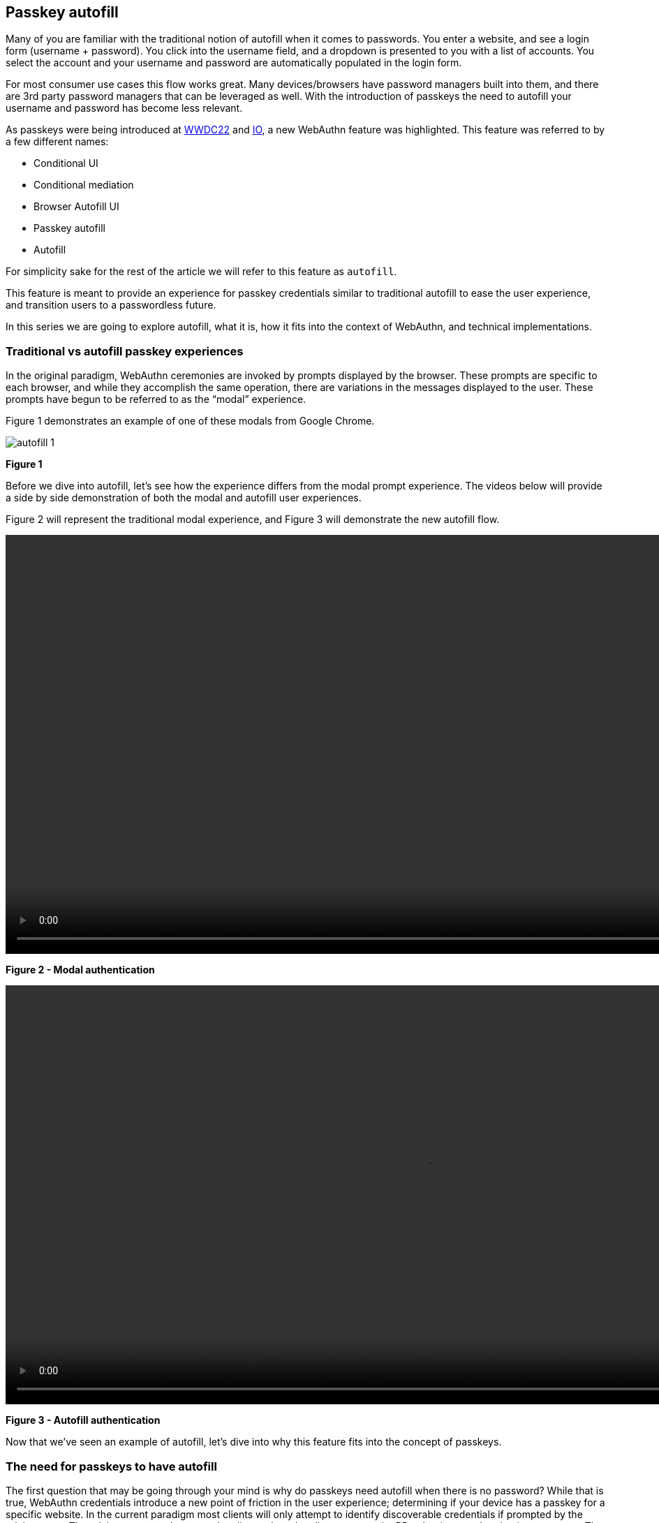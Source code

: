 == Passkey autofill
Many of you are familiar with the traditional notion of autofill when it comes to passwords. You enter a website, and see a login form (username + password). You click into the username field, and a dropdown is presented to you with a list of accounts. You select the account and your username and password are automatically populated in the login form. 

For most consumer use cases this flow works great. Many devices/browsers have password managers built into them, and there are 3rd party password managers that can be leveraged as well. With the introduction of passkeys the need to autofill your username and password has become less relevant. 

As passkeys were being introduced at link:https://developer.apple.com/videos/play/wwdc2022/10092/[WWDC22] and link:https://www.youtube.com/watch?v=6vnQDn3AUbo[IO], a new WebAuthn feature was highlighted. This feature was referred to by a few different names:

* Conditional UI
* Conditional mediation
* Browser Autofill UI
* Passkey autofill
* Autofill

For simplicity sake for the rest of the article we will refer to this feature as `autofill`. 

This feature is meant to provide an experience for passkey credentials similar to traditional autofill to ease the user experience, and transition users to a passwordless future.

In this series we are going to explore autofill, what it is, how it fits into the context of WebAuthn, and technical implementations.

=== Traditional vs autofill passkey experiences
In the original paradigm, WebAuthn ceremonies are invoked by prompts displayed by the browser. These prompts are specific to each browser, and while they accomplish the same operation, there are variations in the messages displayed to the user. These prompts have begun to be referred to as the “modal” experience. 

Figure 1 demonstrates an example of one of these modals from Google Chrome. 

image::./Images/autofill_1.jpg[]
**Figure 1**

Before we dive into autofill, let’s see how the experience differs from the modal prompt experience. The videos below will provide a side by side demonstration of both the modal and autofill user experiences.

Figure 2 will represent the traditional modal experience, and Figure 3 will demonstrate the new autofill flow. 

video::./Videos/modal_1.mp4[height=600]
**Figure 2 - Modal authentication**

video::./Videos/autofill_1.mp4[height=600] 
**Figure 3 - Autofill authentication**

Now that we’ve seen an example of autofill, let’s dive into why this feature fits into the concept of passkeys.

=== The need for passkeys to have autofill  
The first question that may be going through your mind is why do passkeys need autofill when there is no password? While that is true, WebAuthn credentials introduce a new point of friction in the user experience; determining if your device has a passkey for a specific website. In the current paradigm most clients will only attempt to identify discoverable credentials if prompted by the relying party. The relying party won’t prompt the client unless the client prompts the RP to begin an authentication ceremony. The client won’t prompt the RP if the user doesn’t ask the client to begin an authentication ceremony because they are unsure if they have a credential. 

In short, the authentication ceremony to find discoverable credentials won’t happen unless prompted by the user, but a prompt may not occur if the user is unsure if they have a passkey. 

Autofill aims to close this usability gap by allowing the client to non-intrusively prompt the RP for `PublicKeyCredentialRequestOptions`. One of the primary reasons why traditional WebAuthn implementations don’t allow for this non-invasive prompt is due to the timeout of the WebAuthn ceremony. Typically a `get()` call will remain active for a short duration of time before timing out and requesting the user to trigger a new auth ceremony. Autofill has a longer timeout period, allowing a user to leisurely select their credential if one is available, without the need to reinvoke the authentication ceremony. 

=== Browsers that support autofill
Autofill is a new feature that is being rolled out by the major platform vendors as they get closer to their passkey release dates. Each vendor's release of passkey/autofill is segmented so this feature will not be available to all users at the same time. Before you attempt to enable an autofill experience for your users, please consult this material to see if it’s right for your users. 

==== Public releases
Autofill is currently available for use in Safari in iOS 16.

==== Beta releases
The macOS 13 Beta supports autofill on Safari, along with the current Google Chrome Canary builds. Note that the Chrome implementation will only work if your OS supports passkeys. 

//The WebAuthn Community Adoption Group maintains this link:https://passkeydeveloper.github.io/passkeys.dev/device-support/[Device Support Matrix] where you can see what platforms currently support passkey features. 

=== Considerations
Now that we understand what autofill is, the problem it aims to solve, and where it’s available,  let’s review some considerations. Some of these items will evolve as the autofill feature begins to be adopted, but for now ensure that you understand these implications before you commit to adding autofill into your applications

==== Browser support
While most of the major browsers have committed to supporting autofill, there will be a period where not all of the platforms will support it. Ensure that developers implement mechanisms into their applications to determine if autofill is available. The primary mechanism to determine if the feature is available will be  link:/WebAuthn/Concepts/Passkey_Autofill/Implementation_Guidance/Autofill_-_Conditional_UI_Browser_Feature_Detection.html[discussed in the implementation guidance in the next section]

Applications should allow platforms that support the feature to utilize autofill. If a platform does not support the feature, then ensure that the application routes the user to a secondary login screen or flow where they are able to use the modal experience. 

//The WebAuthn Community Adoption Group maintains this link:https://passkeydeveloper.github.io/passkeys.dev/device-support/[Device Support Matrix] where you can see what platforms currently support passkey features 

==== Security keys not always supported
During testing it was discovered that the autofill feature does not allow for the use of a passkey on a security key. Additional options are given to the user, but it only allows the use of the hybrid (QR) code experience.

We expect this behavior to change as adoption of autofill grows, but exercise caution if your users utilize security keys. 

It also needs to be understood that this is not purely a limitation of the browsers/clients. There are privacy implications that prevent a client from querying a security key. The lowest level of credProtect may allow for passkeys to be queried from a security key. With that said, this may still present privacy concerns, and will exclude WebAuthn implementations that use a credProtect level that requires a PIN to query passkeys. 

In order to overcome this limitation, ensure that your application still provides users with an option to use the modal experience that supports the use of security keys. 

==== Always include a modal option
This has been mentioned in the considerations above, but will be repeated as it’s important. Ensure that if your implementation uses autofill that you also allow for a secondary flow that allows the use of the modal experience. This will be necessary for users who either rely on security keys, or are not using an ecosystem that supports the feature.  

=== Implementation guidance
Now that we have an understanding of autofill, and some of the development considerations, let’s dive into implementation guidance where we will learn how to: determine if autofill is available, a simple autofill only flow, and combining autofill and modal into a single experience. Click the link below to continue to the next section to learn how to implement autofill.

link:/WebAuthn/Concepts/Passkey_Autofill/Implementation_Guidance[Autofill / Conditional UI implementation guidance]